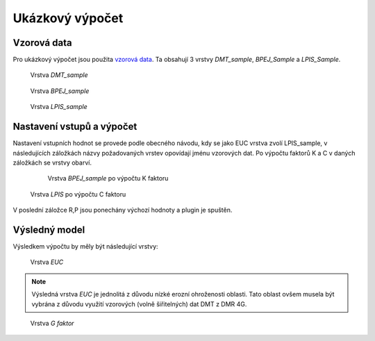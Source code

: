 Ukázkový výpočet
****************

Vzorová data
------------
Pro ukázkový výpočet jsou použita `vzorová data
<https://github.com/ctu-geoforall-lab-projects/bp-novotny-2017/raw/master/sample_data/erosion-sample-data.zip>`_.
Ta obsahují 3 vrstvy `DMT_sample`, `BPEJ_Sample` a `LPIS_Sample`.

.. figure:: images/dmt_layer1.png
   :width: 75%
   
   Vrstva `DMT_sample`
   
.. figure:: images/bpej_layer1.png
   :width: 75%
   
   Vrstva `BPEJ_sample`

.. figure:: images/lpis_layer1.png
   :width: 75%
   
   Vrstva `LPIS_sample`

Nastavení vstupů a výpočet
-----------------
Nastavení vstupních hodnot se provede podle obecného návodu, kdy se jako EUC vrstva zvolí
LPIS_sample, v následujících záložkách názvy požadovaných vrstev opovídají jménu vzorových dat.
Po výpočtu faktorů K a C v daných záložkách se vrstvy obarví.

  .. figure:: images/bpej_layer2.png
   :width: 75%
   
   Vrstva `BPEJ_sample` po výpočtu K faktoru

.. figure:: images/lpis_layer2.png
   :width: 75%
   
   Vrstva `LPIS` po výpočtu C faktoru

V poslední záložce R,P jsou ponechány výchozí hodnoty a plugin je spuštěn.

Výsledný model
-----------------
Výsledkem výpočtu by měly být následující vrstvy:

.. figure:: images/euc_layer.png
   :width: 75%

   Vrstva `EUC`
   
.. note:: Výsledná vrstva `EUC` je jednolitá z důvodu nízké erozní ohroženosti
          oblasti. Tato oblast ovšem musela být vybrána z důvodu využití vzorových
          (volně šiřitelných) dat DMT z DMR 4G.

.. figure:: images/lokalni_eroze_layer.png
   :width: 75%

   Vrstva `G faktor`
